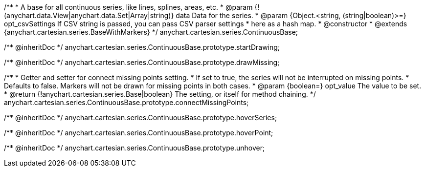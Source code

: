 /**
 * A base for all continuous series, like lines, splines, areas, etc.
 * @param {!(anychart.data.View|anychart.data.Set|Array|string)} data Data for the series.
 * @param {Object.<string, (string|boolean)>=} opt_csvSettings If CSV string is passed, you can pass CSV parser settings
 *    here as a hash map.
 * @constructor
 * @extends {anychart.cartesian.series.BaseWithMarkers}
 */
anychart.cartesian.series.ContinuousBase;

/** @inheritDoc */
anychart.cartesian.series.ContinuousBase.prototype.startDrawing;

/** @inheritDoc */
anychart.cartesian.series.ContinuousBase.prototype.drawMissing;

/**
 * Getter and setter for connect missing points setting.
 * If set to true, the series will not be interrupted on missing points.
 * Defaults to false. Markers will not be drawn for missing points in both cases.
 * @param {boolean=} opt_value The value to be set.
 * @return {!anychart.cartesian.series.Base|boolean} The setting, or itself for method chaining.
 */
anychart.cartesian.series.ContinuousBase.prototype.connectMissingPoints;

/** @inheritDoc */
anychart.cartesian.series.ContinuousBase.prototype.hoverSeries;

/** @inheritDoc */
anychart.cartesian.series.ContinuousBase.prototype.hoverPoint;

/** @inheritDoc */
anychart.cartesian.series.ContinuousBase.prototype.unhover;

